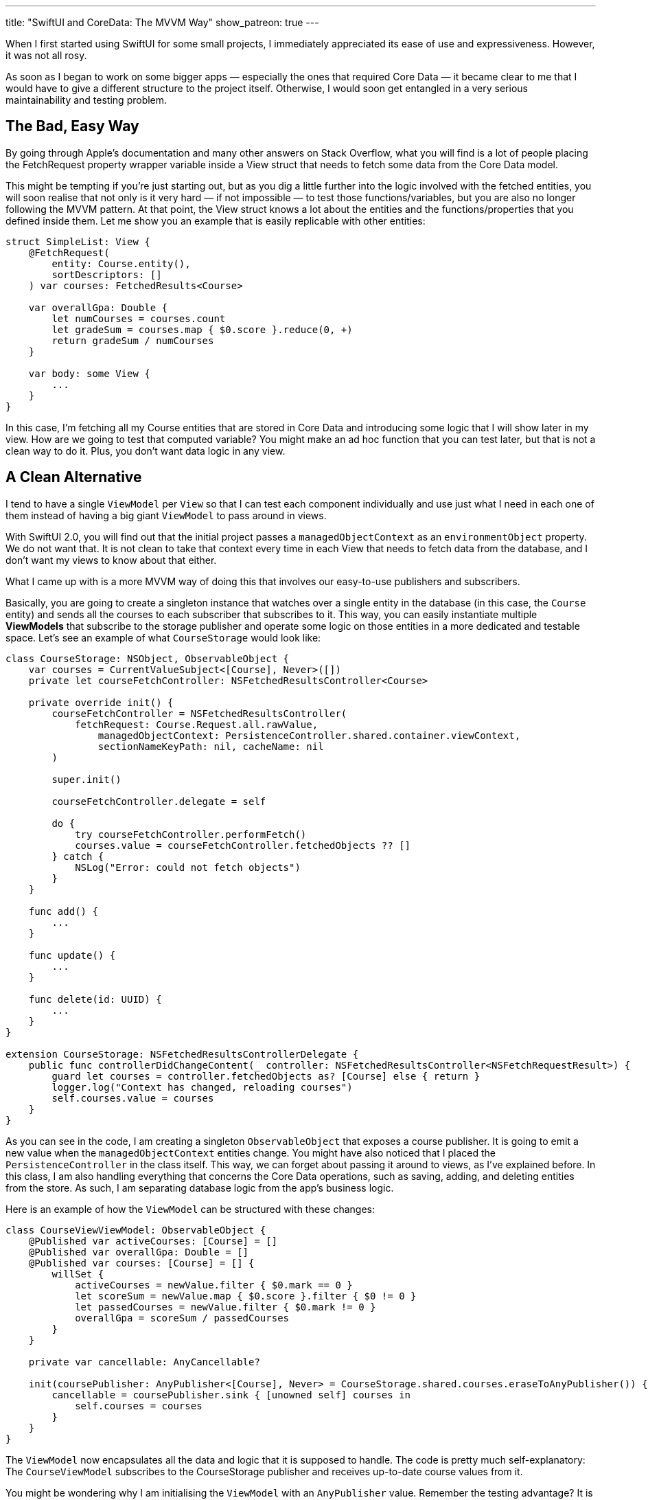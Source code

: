---
title: "SwiftUI and CoreData: The MVVM Way"
show_patreon: true
---

When I first started using SwiftUI for some small projects, I immediately
appreciated its ease of use and expressiveness. However, it was not all rosy.

As soon as I began to work on some bigger apps — especially the ones that
required Core Data — it became clear to me that I would have to give a different
structure to the project itself. Otherwise, I would soon get entangled in a very
serious maintainability and testing problem.

== The Bad, Easy Way
By going through Apple’s documentation and many other
answers on Stack Overflow, what you will find is a lot of people placing the
FetchRequest property wrapper variable inside a View struct that needs to fetch
some data from the Core Data model.

This might be tempting if you’re just starting out, but as you dig a little
further into the logic involved with the fetched entities, you will soon realise
that not only is it very hard — if not impossible — to test those
functions/variables, but you are also no longer following the MVVM pattern. At
that point, the View struct knows a lot about the entities and the
functions/properties that you defined inside them. Let me show you an example
that is easily replicable with other entities:

```swift
struct SimpleList: View {
    @FetchRequest(
        entity: Course.entity(),
        sortDescriptors: []
    ) var courses: FetchedResults<Course>

    var overallGpa: Double {
        let numCourses = courses.count
        let gradeSum = courses.map { $0.score }.reduce(0, +)
        return gradeSum / numCourses
    }

    var body: some View {
        ...
    }
}
```

In this case, I’m fetching all my Course entities that are stored in Core Data
and introducing some logic that I will show later in my view. How are we going
to test that computed variable? You might make an ad hoc function that you can
test later, but that is not a clean way to do it. Plus, you don’t want data
logic in any view.

== A Clean Alternative
I tend to have a single `ViewModel` per `View` so that I
can test each component individually and use just what I need in each one of
them instead of having a big giant `ViewModel` to pass around in views.

With SwiftUI 2.0, you will find out that the initial project passes a
`managedObjectContext` as an `environmentObject` property. We do not want that.
It is not clean to take that context every time in each View that needs to fetch
data from the database, and I don’t want my views to know about that either.

What I came up with is a more MVVM way of doing this that involves our
easy-to-use publishers and subscribers.

Basically, you are going to create a singleton instance that watches over a
single entity in the database (in this case, the `Course` entity) and sends all
the courses to each subscriber that subscribes to it. This way, you can easily
instantiate multiple **ViewModels** that subscribe to the storage publisher and
operate some logic on those entities in a more dedicated and testable space.
Let’s see an example of what `CourseStorage` would look like:

```swift
class CourseStorage: NSObject, ObservableObject {
    var courses = CurrentValueSubject<[Course], Never>([])
    private let courseFetchController: NSFetchedResultsController<Course>

    private override init() {
        courseFetchController = NSFetchedResultsController(
            fetchRequest: Course.Request.all.rawValue,
                managedObjectContext: PersistenceController.shared.container.viewContext,
                sectionNameKeyPath: nil, cacheName: nil
        )

        super.init()

        courseFetchController.delegate = self

        do {
            try courseFetchController.performFetch()
            courses.value = courseFetchController.fetchedObjects ?? []
        } catch {
            NSLog("Error: could not fetch objects")
        }
    }

    func add() {
        ...
    }

    func update() {
        ...
    }

    func delete(id: UUID) {
        ...
    }
}

extension CourseStorage: NSFetchedResultsControllerDelegate {
    public func controllerDidChangeContent(_ controller: NSFetchedResultsController<NSFetchRequestResult>) {
        guard let courses = controller.fetchedObjects as? [Course] else { return }
        logger.log("Context has changed, reloading courses")
        self.courses.value = courses
    }
}
```

As you can see in the code, I am creating a singleton `ObservableObject` that
exposes a course publisher. It is going to emit a new value when the
`managedObjectContext` entities change. You might have also noticed that I
placed the `PersistenceController` in the class itself. This way, we can forget
about passing it around to views, as I’ve explained before. In this class, I am
also handling everything that concerns the Core Data operations, such as saving,
adding, and deleting entities from the store. As such, I am separating database
logic from the app’s business logic.

Here is an example of how the `ViewModel` can be structured with these changes:

```swift
class CourseViewViewModel: ObservableObject {
    @Published var activeCourses: [Course] = []
    @Published var overallGpa: Double = []
    @Published var courses: [Course] = [] {
        willSet {
            activeCourses = newValue.filter { $0.mark == 0 }
            let scoreSum = newValue.map { $0.score }.filter { $0 != 0 }
            let passedCourses = newValue.filter { $0.mark != 0 }
            overallGpa = scoreSum / passedCourses
        }
    }

    private var cancellable: AnyCancellable?

    init(coursePublisher: AnyPublisher<[Course], Never> = CourseStorage.shared.courses.eraseToAnyPublisher()) {
        cancellable = coursePublisher.sink { [unowned self] courses in
            self.courses = courses
        }
    }
}
```

The `ViewModel` now encapsulates all the data and logic that it is supposed to
handle. The code is pretty much self-explanatory: The `CourseViewModel`
subscribes to the CourseStorage publisher and receives up-to-date course values
from it.

You might be wondering why I am initialising the `ViewModel` with an
`AnyPublisher` value. Remember the testing advantage? It is precisely for this
situation. If I now want to test `CourseViewModel` and its logic, I can just
create a sample test array that contains a bunch of courses, pass that as an
array publisher to the `ViewModel`, and make all the asserts necessary for the
test.

```swift
class TestVM: XCTest {
    func simpleTest() {
        let courses = [[Course(), Course(), ...]].publisher
        let vm = CourseViewModel(coursePublisher: courses)
        ...
    }
}
```

== Final Result
Now, I am going to show you how simple and clean the View struct
looks with these changes:

```swift
struct SimpleList: View {
    @StateObject private var viewModel = CourseViewModel()

    var body: some View {
        ...
    }
}
```

No more `managedObjectContext` passed around views. There is logic separation.
It is MVVM-compliant, easily testable, and _clean_.

== Conclusion
I have to say that I am pretty satisfied with the results. My
components are now all structured this way and I have not found a single issue
with the implementation. This is why I encourage you to try this out so that you
can organise big projects (and smaller ones) in a well-structured, maintainable,
and more elegant way.

